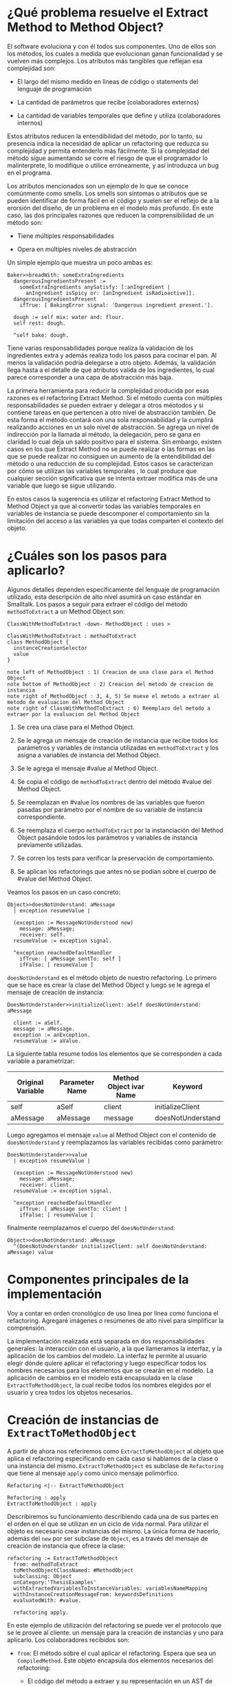* ¿Qué problema resuelve el Extract Method to Method Object?

El software evoluciona y con él todos sus componentes. Uno de ellos son los
métodos, los cuales a medida que evolucionan ganan funcionalidad y se vuelven
más complejos. Los atributos más tangibles que reflejan esa complejidad son:

- El largo del mismo medido en líneas de código o statements del lenguaje de
  programación

- La cantidad de parámetros que recibe (colaboradores externos)

- La cantidad de variables temporales que define y utiliza (colaboradores internos)


\cite{fowler99_refac} Estos atributos reducen la entendibilidad del método, por lo
tanto, su presencia indica la necesidad de aplicar un refactoring que reduzca su
complejidad y permita entenderlo más fácilmente. Si la complejidad del método
sigue aumentando se corre el riesgo de que el programador lo malinterprete, lo
modifique o utilice erróneamente, y así introduzca un bug en el programa.

Los atributos mencionados son un ejemplo de lo que se conoce comúnmente como
smells. Los smells son síntomas o atributos que se pueden identificar de forma
fácil en el código y suelen ser el reflejo de a la erorsión del diseño, de un
problema en el modelo más profundo. En este caso, las dos principales razones
que reducen la comprensibilidad de un método son:

- Tiene múltiples responsabilidades

- Opera en múltiples niveles de abstracción

Un simple ejemplo que muestra un poco ambas es:

#+BEGIN_SRC 
Baker>>breadWith: someExtraIngredients
  dangerousIngredientsPresent :=
    someExtraIngredients anySatisfy: [:anIngredient |
      anIngredient isSpicy or: [anIngredient isRadioactive]].
  dangerousIngredientsPresent
    ifTrue: [ BakingError signal: 'Dangerous ingredient present.'].

  dough := self mix: water and: flour.
  self rest: dough.
  
  ^self bake: dough.
#+END_SRC

Tiene varias responsabilidades porque realiza la validación de los ingredientes
extra y además realiza todo los pasos para cocinar el pan. Al menos la
validación podría delegarse a otro objeto. Además, la validación llega hasta a
el detalle de qué atributos valida de los ingredientes, lo cual parece
corresponder a una capa de abstracción más baja.

La primera herramienta para reducir la complejidad producida por esas razones es
el refactoring Extract Method. Si el método cuenta con múltiples
responsabilidades se pueden extraer y delegar a otros méotodos y si contiene
tareas en que pertencen a otro nivel de abstracción también. De esta forma el
método contará con una sola responsabilidad y la cumplirá realizando acciones en
un solo nivel de abstracción. Se agrega un nivel de indirección por la llamada
al método, la delegación, pero se gana en claridad lo cual deja un saldo
positivo para el sistema. Sin embargo, existen casos en los que Extract Method
no se puede realizar o las formas en las que se puede realizar no consiguen un
aumento de la entendibilidad del método o una reducción de su complejidad. Estos
casos se caracterizan por cómo se utilizan las variables temporales
\cite{fowler99_refac}, lo cual produce que cualquier sección significativa que
se intenta extraer modifica más de una variable que luego se sigue utilizando.

En estos casos la sugerencia \cite{fowler99_refac} es utilizar el refactoring
Extract Method to Method Object ya que al convertir todas las variables
temporales en variables de instancia se puede descomponer el comportamiento sin
la limitación del acceso a las variables ya que todas comparten el contexto del
objeto.


* ¿Cuáles son los pasos para aplicarlo?

Algunos detalles dependen específicamente del lenguaje de programación
utilizado, esta descripción de alto nivel asumirá un caso estándar en
Smalltalk. Los pasos a seguir para extraer el código del método
~methodToExtract~ a un Method Object son:

#+BEGIN_SRC plantuml :file diagrams/extract_to_method_object_application_steps.png
ClassWithMethodToExtract -down- MethodObject : uses >

ClassWithMethodToExtract : methodToExtract
class MethodObject {
  instanceCreationSelector
  value
}

note left of MethodObject : 1) Creacion de una clase para el Method Object
note bottom of MethodObject : 2) Creacion del metodo de creacion de instancia
note right of MethodObject : 3, 4, 5) Se mueve el metodo a extraer al metodo de evaluacion del Method Object
note right of ClassWithMethodToExtract : 6) Reemplazo del metodo a extraer por la evaluacion del Method Object
#+END_SRC

#+RESULTS:
[[file:extract_to_method_object_application_steps.png]]


1. Se crea una clase para el Method Object.

2. Se le agrega un mensaje de creación de instancia que recibe todos los
   parámetros y variables de instancia utilizadas en ~methodToExtract~ y los asigna a
   variables de instancia del Method Object.

3. Se le agrega el mensaje #value al Method Object.

4. Se copia el código de ~methodToExtract~ dentro del método #value del Method Object.

5. Se reemplazan en #value los nombres de las variables que fueron
   pasadas por parámetro por el nombre de su variable de instancia
   correspondiente.

6. Se reemplaza el cuerpo ~methodToExtract~ por la instanciación del Method Object
   pasándole todos los parámetros y variables de instancia previamente
   utilizadas.

7. Se corren los tests para verificar la preservación de comportamiento.

8. Se aplican los refactorings que antes no se podían sobre el cuerpo de
   #value del Method Object.

Veamos los pasos en un caso concreto:

#+BEGIN_SRC
Object>>doesNotUnderstand: aMessage 
  | exception resumeValue |
  
  (exception := MessageNotUnderstood new)
    message: aMessage;
    receiver: self.
  resumeValue := exception signal.
  
  ^exception reachedDefaultHandler
    ifTrue: [ aMessage sentTo: self ]
    ifFalse: [ resumeValue ]
#+END_SRC


~doesNotUnderstand~ es el método objeto de nuestro refactoring. Lo primero que se
hace es crear la clase del Method Object y luego se le agrega el mensaje de creación de instancia:

#+BEGIN_SRC
DoesNotUnderstander>>initializeClient: aSelf doesNotUnderstand: aMessage

  client := aSelf.
  message := aMessage.
  exception := anException.
  resumeValue := aValue.
#+END_SRC

La siguiente tabla resume todos los elementos que se corresponden a cada
variable a parametrizar:

| Original Variable | Parameter Name | Method Object ivar Name | Keyword           |
|-------------------+----------------+-------------------------+-------------------|
| self              | aSelf          | client                  | initializeClient  |
| aMessage          | aMessage       | message                 | doesNotUnderstand |

Luego agregamos el mensaje ~value~ al Method Object con el contenido de
~doesNotUnderstand~ y reemplazamos las variables recibidas como parámetro:

#+BEGIN_SRC 
DoesNotUnderstander>>value
  | exception resumeValue |
  
  (exception := MessageNotUnderstood new)
    message: aMessage;
    receiver: client.
  resumeValue := exception signal.
  
  ^exception reachedDefaultHandler
    ifTrue: [ aMessage sentTo: client ]
    ifFalse: [ resumeValue ]
#+END_SRC

finalmente reemplazamos el cuerpo del ~doesNotUnderstand~:

#+BEGIN_SRC 
Object>>doesNotUnderstand: aMessage
  ^(DoesNotUnderstander initializeClient: self doesNotUnderstand: aMessage) value
#+END_SRC


* Componentes principales de la implementación

:SECTION_INTENT:
Voy a contar en orden cronológico de uso linea por línea como funciona el refactoring.
Agregaré imágenes o resúmenes de alto nivel para simplificar la comprensión.
:END:

La implementación realizada está separada en dos responsabilidades generales: la
interacción con el usuario, a la que llameramos la interfaz, y la aplicación de
los cambios del modelo. La interfaz le permite al usuario elegir dónde quiere
aplicar el refactoring y luego especificar todos los nombres necesarios para los
elementos que se crearán en el modelo. La aplicación de cambios en el modelo
está encapsulada en la clase ~ExtractToMethodObject~, la cual recibe todos los
nombres elegidos por el usuario y crea todos los objetos necesarios.


* Creación de instancias de ~ExtractToMethodObject~

A partir de ahora nos referiremos como ~ExtractToMethodObject~ al
objeto que aplica el refactoring especificando en cada caso si hablamos de la
clase o una instancia del mismo. ~ExtractToMethodObject~ es subclase
de ~Refactoring~ que tiene al mensaje ~apply~ como único
mensaje polimórfico.

#+BEGIN_SRC plantuml :file diagrams/extract_to_method_object_and_refactoring_class_diagram.png
Refactoring <|-- ExtractToMethodObject

Refactoring : apply
ExtractToMethodObject : apply
#+END_SRC

#+RESULTS:
[[file:extract_to_method_object_and_refactoring_class_diagram.png]]

Describiremos su funcionamiento describiendo cada una de sus partes en el orden
en el que se utilizan en un ciclo de vida normal. Para utilizar el objeto es
necesario crear instancias del mismo. La única forma de hacerlo, además del
~new~ por ser subclase de ~Object~, es a través del mensaje de creación de
instancia que ofrece la clase:

#+BEGIN_SRC 
refactoring := ExtractToMethodObject
  from: methodToExtract
  toMethodObjectClassNamed: #MethodObject
  subclassing: Object
  onCategory:'ThesisExamples'
  withExtractedVariablesToInstanceVariables: variablesNameMapping
  withInstanceCreationMessageFrom: keywordsDefinitions
  evaluatedWith: #value.

  refactoring apply.
#+END_SRC

En este ejemplo de utilización del refactoring se puede ver el protocolo
que se le provee al cliente: un mensaje para la creación de instancias y uno
para aplicarlo. Los colaboradores recibidos son:

- ~from~: El método sobre el cual aplicar el refactoring. Espera que sea un
  ~CompiledMethod~. Este objeto encapsula dos elementos necesarios del
  refactoring:
  - El código del método a extraer y su representación en un AST de objetos a
    través del mensaje ~methodNode~ que nos devuelve una instancia de
    ~MethodNode~ correspondiente al método a extraer.
  - La clase que es el contexto y para la cual está compilado el método. La
    misma se obtiene a través del mensaje ~methodClass~, que devuelve una
    instancia de ~MethodClass class~, sublcase de ~Metaclass~.

- Los valores necesarios para declarar el Method Object:
  - ~toMethodObjectClassNamed~: el nombre que recibirá la clase del Method Object, un ~String~ o ~Symbol~.
  - ~subclassing~: la superclase del Method Object, una subclase de ~Metaclass~.
  - ~onCategory~: la categoría en la cual declarar el Method Object, un ~String~.

- ~withExtractedVariablesToInstanceVariables~: los nombres de las variables de
  instancia para las variables parametrizadas. Espera una ~Collection~ que
  contenga la correspondencia entre el nombre de la variable parametrizada y el
  nombre de la correspondiente variable de instancia en el Method Object. Lo más
  natural sería que sea un ~Dictionary~.

- La definición del mensaje de creación de instancia
  ~withInstanceCreationMessageFrom~: la definición de este mensaje requiere que se especifique:
  - El orden en el que se pasarán las variables parametrizadas
  - El keyword que le corresponderá a cada variable a parametrizar
  - El nombre del parámetro correspondiente en el header del método
  Toda esta información se representa con una ~OrderedCollection~, que refleja
  el orden de los keywords, que contiene objetos, ~Dictionary~, que indican a qué
  variable a parametrizar corresponden, el keyword y el nombre del parámetro.

- ~evaluatedWith~: el nombre para el mensaje de evaluación, ~Symbol~ o ~String~.

Antes de efectivamente crear una instancia el mensaje se encarga de validar
todos los colaboradores recibidos para asegurarse que las instancias que crea
sea válida y, por lo tanto, la aplicación del refactoring no debería fallar. Una
vez instanciado el refactoring, a menos que alguna de las condiciones validadas
sea modificada en el espacio de tiempo entre la creación de la instancia y la
aplicación del refactoring, posibilidad que siempre existe en Smalltalk por ser
un entorno de objetos vivos y reflexivo, la aplicación del refactoring no
debería fallar. Es decir, si por alguna razón el refactoring no puede ser
aplicado la responsabilidad de detectarlo es de la clase, no creará instancias
que no puedan ser aplicadas ya que las consideraremos inválidas.


* Validaciones sobre el método a extraer

Estas validaciones son realizadas sobre el parámetro ~from: aCompiledMethod~.


** No puede contener referencias a la pseudovariable ~super~

No se permite realizar el refactoring sobre métodos que contienen referencias a
~super~ porque no se puede replicar el comportamiento de enviar un
mensaje a ~super~ en el Method Object sin modificar considerablemente
la clase que contiene el método a extraer, complejizándo el refactoring
demasiado para la utilización que envisionamos por ahora. El receptor de un
envío de mensaje a ~super~ es el mismo que el receptor de un envío de
mensaje a la pseudovariable ~self~, es decir, la instancia 
contexto del método que se está ejecutando. La diferencia reside en que el
method lookup inicia en la superclase del receptor, en lugar de iniciarse en su
clase. Por lo tanto, para poder replicar el mismo comportamiento los envíos a
~super~ deberían seguir realizándose desde la clase del método. Esto
se podría conseguir agregando mensajes a la clase del método que realicen los
envíos a ~super~, pero configurar la creación de estos mensajes para
que se realice automáticamente hubiera agregado más pasos a la aplicación del
refactoring y no nos pareció prudente agregarlo sin contar con evidencia de que
una versión más simple, sin esta funcionalidad, fuera aceptada y entendida con
facilidad por los usuarios. Veremos un pequeño ejemplo para ilustrar el
caso. Supongamos que el método a extraer es:

#+BEGIN_SRC 
ExampleClass>>methodToExtract
  | temp1 |

  temp1 := ivar1 + super doSomething

  ^temp 1
#+END_SRC

la forma de replicar el comportamiento sería agregar un mensaje a la clase que
realice la llamada a ~super~:

#+BEGIN_SRC 
ExampleClass>>sendDoSomethingToSuper

  ^super doSomething
#+END_SRC

y utilizar este mensaje desde el método de evaluación del Method Object:

#+BEGIN_SRC 
MehtodObjectClass>>value
  | temp1 |

  temp1 := correspondingIvar + client sendDoSomethingToSuper

  ^temp 1
#+END_SRC

~CompiledMethod~ responde al mensaje ~sendsToSuper~ chequeando las instrucciones
de su propio byte-code. Este es el mensaje que se utilizó para realizar el
chequeo.


** No contiene asignaciones a variables que no sean temporales
\label{sec:etmo_asignaciones_a_no_temporales}

Las variables no temporales son las variables del contexto de la clase:

- variables de instancia

- variables de clase

- variables de pool

Estas variables solo son accesibles desde el contexto de la clase, concretamente
desde dentro de un método de la clase. La única forma de asignarles un valor
desde fuera de la clase es enviándole a la clase un mensaje con el valor que
queremos asignarles y que el método lo asigne, por ejemplo:

#+BEGIN_SRC 
setInstanceVariableTo: aValue

  instanceVariable := aValue.
#+END_SRC

Estos métodos pueden ser creados automáticamente para replicar el comportamiento
de la asignación desde el Method Object. Sin embargo, como en el caso con las
referencias a ~super~ no lo implementamos porque priorizamos mantener
la primer versión del refactoring simple ya que su principal objetivo es
exploratorio. Implementarlo hubiera requerido detectar todas las asignaciones a
este tipo de variables, ofrecerle la posibilidad al usuario de configurar cómo
serían los mensajes para asignarlas desde el Method Object y luego crearlos
automáticamente. El código para detectar las asignaciones es parte de la
validación, si en el futuro quisiera implementarse el flujo completo solo
restaría agregar la parte de configuración para la creación automática de los
métodos.

La detección de asignaciones a este tipo de variables se realiza recorriendo el
AST correspondiente al ~CompiledMethod~ del método a extraer. El
~CompiledMethod~ provee el AST correspondiente a su código a través del mensaje
~methodNode~ que devuelve el nodo correspondiente al método. El comportamiento
de recorrer el AST ya está encapsulado en ~ParseNodeEnumerator~ como podemos
ver en el código que detecta asignaciones a variables de instancia:

#+BEGIN_SRC 
doesMethodContainsInstVarAssignments: aCompiledMethod

  aCompiledMethod methodNode
    accept: (ParseNodeEnumerator
      ofBlock: [:aNode | (self isAssignmentToInstVarNode: aNode) ifTrue: [^true]]).

  ^false.


isAssignmentToInstVarNode: aNode

  ^aNode isAssignmentNode and: [aNode variable isInstanceVariableNode] 
#+END_SRC


* Validaciones sobre los parámetros de la creación de la Method Object Class

Los parámetros que siguen son los de los keywords ~toMehtodObjectClassNamed:~,
que recibe el nombre de la Method Object class, ~subclassing:~, que recibe la
superclase de la Method Object class y, por último, ~onCategory:~ que recibe la
categoría en la cual se ubicará la Method Object class. Las validaciones sobre
estos elementos son las mínimas necesarias para la definición de una nueva
clase, son validaciones que también realiza Cuis cuando intentamos definir una
nueva clase manualmente. Las realizamos aquí también, están reificadas en
~NewClassPrecondition~, para poder controlar de forma más granular el feedback
que se le da al usuario y los flujos que se siguen. También entra en esta
categoría el selector de evaluación que se recibe en el keyword
~evaluatedWith:~, ya que es un selector unario que es validado de la misma
manera que Cuis. Las validaciones realizadas sobre el nombre de la nueva clase
son:

- No existe en el sistema una clase con ese nombre.
- El nombre elegido no contiene separadores (espacios, tabs, newlines).
- No existen en el diccionario ~Undeclared~.
- No es vacío.
- Empiza con una mayúscula.
- Es un ~Symbol~.

\cite{goldberg83_small} La única validación extra es realizada sobre la superclase
y consiste en verificar que no sea una metaclase, es decir, una instancia de
~Metaclass~. Sería inusual que un usuario elija una metaclase como superclase de
la Method Object class porque entonces las instancias serían clases, lo cual es
incoherente con el metamodelo de Smalltalk.  Además, las metaclases no contienen
en su protocolo el mensaje ~subclass:~ por lo cual no se puede heredar de ellas.


* Validaciones sobre las variables de instancia de la clase del Method Object


** ¿Qué son las variables a parametrizar?
\label{sec:variables_a_parametrizar}

Las variables a parametrizar son todas las variables referenciadas en el
método a extraer que no son temporales:

#+BEGIN_SRC 
ExampleClass>>methodToExtract: aParam
  | aTemp |

  aTemp := self doSomethingWith: ivar.
    
  ^aTemp
#+END_SRC

Las llamamos variables a parametrizar porque son las variables que se utilizan
en el en el cuerpo del método y que es necesario enviarle en el mensaje de
creación de instancia al Method Object porque no puede accederlas de otro modo.
Este método referencia 4 variables que usaremos como ejemplo de las 4 categorías
de variables que podemos encontrar en un método:

- ~aParam~ :: los parámetros del método.
- ~aTemp~ :: las variables temporales del método.
- ~self~ :: las pseudovariables (~self~ y ~super~).
- ~ivar~ :: las variables del contexto de la clase (variables de instancia,
  variables de clase y variables de pool).

Todas las categorías de variables deben ser parametrizadas excepto las
temporales, ya que pertencen al contexto del método por lo tanto basta con
redefinirlas. En el ejemplo anterior el conjunto de variables a parametrizar, es
decir que tenemos que pasarle al Method Object al instanciarlo para que pueda
referenciarlas, son: ~aParam~, ~self~ y ~ivar~.


** ¿Cómo se identifican las variables a parametrizar?

La identificación de las variables a parametrizar está reificada en un objeto
llamado ~VariablesToExtractFinder~, el cual sigue la estructura que comúnmente
:REFERENCE:
Command pattern. Fowler? Beck?
:END:
se llama Command pattern, y es subclase de ~ParseNodeVisitor~. Veamos un ejemplo
de uso de la misma: 

#+BEGIN_SRC 
MessageSend>>valueWithArguments: anArray

  ^receiver 
    perform: selector 
    withArguments: (self collectArguments: anArray).

valueWithArgumentsCompiledMethod := MessageSend methodDict at: #valueWithArguments:.
extractor := VariablesToExtractFinder initializeIn: valueWithArgumentsCompiledMethod.
extractor value --> a Set('selector' 'anArray' 'self' 'receiver') 
#+END_SRC

Como se puede ver sus instancias son creadas con un ~CompiledMethod~, ~CM~, como
único colaborador interno y luego se le envía el mensaje ~value~ para obtener
:REFERENCE:
al background: qué es un ParseNodeVisitor.
:END:
las variables a parametrizar en ~CM~. Al ser subclase de ~ParseNodeVisitor~, visita
el ~MethodNode~ y agrega a un ~Set~ todas las variables que pertenecen a los grupos
ya mencionados. Los únicos tres mensajes que se especializan son:

- ~visitInstanceVariableNode~: para identificar las ivars.

- ~visitVariableNode~: los ~VariableNode~ s son uno de los tipos de ~LeafNode~
  s. Esta visita se realiza para detectar ~self~, lo cual se logra enviando
  ~isSelfPseudoVariable~ al ~VariableNode~.

:REFERENCE:
al background

- qué es un return self implícito
- qué es el encoder, por qué no tiene el rango de este nodo?
:END:
- ~visitReturnNode~: este nodo es visitado para detectar los ~return~ de ~self~
  implícitos. Esto se realiza verificando que se esté devolviendo ~self~, que si
  fuera explícito ya lo detectaría el ~visitVariableNode~, y, además, para
  determinar si es implícito se debe chequear si el ~Encoder~ cuenta con el
  rango para ese nodo. Si no cuenta con el rango correspondiente al nodo se
  interpreta que es implícito.

:REFERENCE:
al background: qué es una shared variable (lo saqué de p547 blue book).
qué es el diccionario global
:END:
- ~visitLiteralVariableNode~: estos nodos permiten identificar las variables de
  clase y pool. Las únicas variables que reciben este tipo de nodos son las
  /shared variables/, por lo tanto para saber si es una variable de clase o pool
  basta con verificar que no exista en el diccionario global.

El único grupo a parametrizar pendiente es el de los parámetros del método
pero ese es más simple porque ~MethodNode~ sabe responder ~argumentNames~.


** Las validaciones

Las variables a parametrizar se utilizarán para la creación del Method Object y
en él serán variables de instancia, lo cual las hará disponibles desde cualquier
contexto dentro del Method Object y así se podrán aplicar refactorings más
sencillos sobre el método extraido. Los nombres son uno de los atributos que más
influyen en la entendibilidad del código y por lo tanto no deben tomarse a la
ligera. Los nombres se eligen de manera contextual, referencian a un objeto por
su rol en ese contexto específico. Asumiendo que el refactoring se aplica sobre
~ToRefactorClass>>toRefactorMessage~, el contexto de los distintos tipos de
variables a parametrizar cambia de la siguiente manera:

| Variable                                 | Contexto            | Nuevo Contexto        |
|------------------------------------------+---------------------+-----------------------|
| ~self~, ~ivars~, ~classVars~, ~poolVars~ | ~ToRefactorClass~   | ~MethodObject~        |
| ~arguments~                              | ~toRefactorMessage~ | ~MethodObject>>value~ |

En algunos casos necesitan cambiar por el cambio de contexto pero en otros
también por limitaciones sintácticas como en el caso de las pseudovariables. Si
~self~ es una variable a parametrizar la variable de instancia correspondiente
no puede llamarse también self porque es un nombre reservado. Por estas razones
se decidió que es relevante que el usuario pueda elegir el nuevo nombre de las
variables.

El objeto recibido es un diccionario que tiene como clave el nombre de la
variable a parametrizar y como valor el nombre que se le debe dar a la variable
de instancia correspondiente:

#+BEGIN_SRC 
  { 'self' -> 'client' } asDictionary.
#+END_SRC

Ese objeto representaría que la única variable a parametrizar es
~self~ y la variable de instancia correspondiente en el Method Object
debe llamarse ~client~.

Si se respetan las siguientes restricciones, que son verificadas por el mensaje
de creación de instancia del ~ExtractToMethodObject~, los nombres pueden ser
:REFERENCE:
refernciar al método que está un poco más arriba en el que se obtienen las
variables a parametrizar
:END:
elegidos libremente. Siguiendo con este ejemplo, es decir, asumiendo que las
variables a parametrizar son ~Set('selector' 'anArray' 'self' 'receiver')~ las
restricciones que se deben cumplir son:

#+BEGIN_SRC 
  "GOOD"
  {
    'selector' -> 'selector'.
    'anArray'  -> 'someArguments'.
    'self'     -> 'messageSend'.
    'receiver' -> 'messageReceier'.
  } asDictionary
#+END_SRC

1. Todas las variables a parametrizar deben tener un nombre para su ivar
   correspondiente
  #+BEGIN_SRC
  "INVALID"
  "El nombre para la variable de instancia correspondiente a receiver no está"
  "presente."
  {
    'selector' -> 'selector'.
    'anArray'  -> 'someArguments'.
    'self'     -> 'messageSend'.
  } asDictionary
  #+END_SRC

2. Todos los nombre de ivars del Method Object deben corresponderse con una
   variable a parametrizar
   #+BEGIN_SRC
   "INVALID"
   "La clave notAVariableToExtract no es una variable a parametrizar."
   "presente."
   {
     'selector'              -> 'selector'.
     'anArray'               -> 'someArguments'.
     'self'                  -> 'messageSend'.
     'receiver'              -> 'messageReceier'.
     'notAVariableToExtract' -> 'someName'.
   } asDictionary
   #+END_SRC

3. Todos los nombres de ivars del Method Object deben ser válidos en el contexto
   de la superclase, ~SC~, elegida. Las precondiciones que debe cumplir una
   variable de instancia para poder ser agregada a la clase ~C~, subclase de
   ~SC~, sin conflictos que pueden llegar a producir comportamientos inesperados
   son están encapsulados en la clase ~NewInstanceVariablePrecondition~:
   
   :REFERENCE:
   al background explicación de ~Scanner~
   :END:
   - El nombre tiene que ser un nombre de ivar válido: no es vacío, no es un
     nombre reservado, ~#(#self #super #true #false #nil #thisContext)~, y todas
     las validaciones estándares que realiza Smalltalk. Éstas últimas se
     obtienen utilizando el ~Scanner~.
     #+BEGIN_SRC
     ''     "--> inválido por ser vacío"
     '@!#'  "--> inválido por estar compuesto por caracteres no permitidos"
     'self' "--> inválido por ser un nombre reservado"
     #+END_SRC

   - El nombre no tiene que estar definido como una ivar en ~SC~ ni en ninguna
     de sus superclases ya que si esto fuera así se superpondrían, lo cual no
     está permitido en Smalltalk.
     #+BEGIN_SRC 
     "Asumiendo"
     SC instVarNames includes: 'point' = true.
     'point "--> inválido por ya ser ivar de una clase de la jerarquía 
     #+END_SRC

4. Los nombres de las ivars no deben estar duplicados.
   #+BEGIN_SRC
   "INVÁLIDO"
   "El nombre 'selector' se utiliza más de una vez como nombre de una ivar"
   {
     'selector' -> 'selector'.
     'anArray'  -> 'selector'.
     'self'     -> 'messageSend'.
     'receiver' -> 'messageReceier'.
   } asDictionary
   #+END_SRC

5. Los nombres de las ivars no pueden ser iguales a los de una temporal del
   método a extraer:
   #+BEGIN_SRC 
   UndefinedObject>>subclasses
     "Return all the subclasses of nil"
     | classList |
     
     classList := WriteStream on: Array new.
     self subclassesDo:[:class| classList nextPut: class].
     
     ^classList contents

   "INVÁLIDO"
   "El nombre 'classList' ya está utilizado para el nombre de una de las temporales.
   { 'self'     -> 'classList. } asDictionary
   #+END_SRC
   Obtener las variables temporales de un ~CompiledMethod~ es simple porque
   ~MethodNode~ sabe responder el mensaje ~temporaries~ devolviendo una
   colección con los nodos de todas las variables temporales.

6. Los nombre de las ivars no pueden ser iguales al nombre de un argumento o una
   temporal de un bloque del método a extraer. Si esto ocurriera se produciría
   un shadowing con comportamiento inesperado para el usuario. Para verificar
   esto se recorre el AST del método y se reporta un error solo en los casos en
   los que hay una variable a parametrizar dentro de un bloque y además su
   nombre de ivar correspondiente se superpone con el nombre de un argumento o
   temporal del bloque. El siguiente ejemplo aclarará este último punto:
   #+BEGIN_SRC 
   Object>>actionForEvent: anEventSelector
     "Answer the action to be evaluated when <anEventSelector> has been triggered."

     ^self actionMap ifNotNil: [ :map |
       map
         at: anEventSelector asSymbol
         ifAbsent: nil].

   "INÁLIDO"
   "El nombre 'map' no se puede elegir para 'anEventSelector' porque se utiliza"
   "dentro del mismo bloque en el que hay un argumento de nombre 'map'."
   {
     'self'            -> 'client'.
     'anEventSelector' -> 'map'.
   } asDictionary.

   "VÁLIDO"
   "Si bien el nombre 'map' es utilizado para un argumento de un bloque, la variable"
   "a parametrizar, 'self', a la que se le asigna no es referenciada en ese bloque."
   {
     'self'            -> 'map.
     'anEventSelector' -> 'selector.
   } asDictionary.
   #+END_SRC

1 y 2 verifican que ~variablesToParametrizeToInstanceVariables keys asSet =
variablesToParametrize~ pero eso se verifica como el complemento de las dos para
poder identificar cada uno de esos casos por separado y darle un feedback más
claro al usuario. En resumen, las validaciones aseguran que los nombres elegidos
para las ivars del Method Object sean:

- Válidos como ivars de una clase, condiciones que siempre deben cumplirse
  dentro de Smalltalk.

- Consistentes entre sí, es decir que no se dupliquen.

- Que no se produzca shadowing con:
  - Una ivar de la jerarquía
  - Una temporal del método a extraer
  - Una temporal o argumento de un bloque del método a extraer


* Validaciones sobre las definiciones del mensaje de creación de instancia

El mensaje de creación de instancia del Method Object tiene tantos parámetros
como variables a parametrizar el método a extraer, por lo tanto el usuario debe
definir cómo se llamará cada keyword, el nombre del parámetro correspondiente y
el orden de los keywords en el selector. El objeto que se recibe en el keyword
~withInstanceCreationMessageFrom:~ contiene toda esta información en una
colección ordenada de objetos que contienen el keyword elegido, el nombre del
:REFERENCE:
al Object>>anActionForEvent: que está arriba
:END:
parámetro que irá en ese keyword y a qué variable corresponde. Veamos un ejemplo
basado en ~Object>>anActionForEvent~, definido más arriba. Las variables a
parametrizar son ~self~ y ~anEventSelector~. Una posible elección de nombres
válida es:

#+BEGIN_SRC 
{
  {
    #variableName  -> 'self'.
    #keyword       -> 'withClient'.
    #parameterName -> 'aClient'.
  } asDictionary.
  {
    #variableName  -> 'anEventSelector'.
    #keyword       -> 'actionFor'.
    #parameterName -> 'aSelector'.
  } asDictionary.
}
#+END_SRC

La cual produciría este method header:

#+BEGIN_SRC 
MethodObject>>withClient: aClient actionFor: aSelector
#+END_SRC

Nótese que el orden de los keywords se corresponde con el orden la colección y
la variable a parametrizar que se pasa en ese keyword sería la
especificada. Luego de aplicar el refactoring con esos parámetros el cuerpo del
mensaje quedaría así:

#+BEGIN_SRC 
Object>>actionForEvent: anEventSelector

  ^(MethodObject withClient: self actionFor: anEventSelector) value.
#+END_SRC


Las validaciones que realiza ~ExtractToMethodObject~ sobre este objeto son:

1. Todas las variables a parametrizar deben tener un keyword y solo uno.
  #+BEGIN_SRC
  "INVÁLIDO"
  "anEventSelector tiene dos keywords."
  {
    {
      #variableName  -> 'self'.
      #keyword       -> 'withClient'.
      #parameterName -> 'aClient'.
    } asDictionary.
    {
      #variableName  -> 'anEventSelector'.
      #keyword       -> 'actionFor'.
      #parameterName -> 'aSelector'.
    } asDictionary.
    {
      #variableName  -> 'anEventSelector'.
      #keyword       -> 'anActionFor'.
      #parameterName -> 'aSelector'.
    } asDictionary.
  }

  "INVÁLIDO"
  "anEventSelector no tiene un keyword."
  {
    {
      #variableName  -> 'self'.
      #keyword       -> 'withClient'.
      #parameterName -> 'aClient'.
    } asDictionary.
  }
  #+END_SRC

2. Todos los keywords deben corresponder a una variable a parametrizar.
  #+BEGIN_SRC 
  "INVÁLIDO"
  "El keyword 'with' no se corresponde con una variable a parametrizar,"
  "'anIvar' no es una variable a parametrizar de 'Object>>actionForEvent:'."
  {
    {
      #variableName  -> 'self'.
      #keyword       -> 'withClient'.
      #parameterName -> 'aClient'.
    } asDictionary.
    {
      #variableName  -> 'anEventSelector'.
      #keyword       -> 'actionFor'.
      #parameterName -> 'aSelector'.
    } asDictionary.
    {
      #variableName  -> 'anIvar'.
      #keyword       -> 'with'.
      #parameterName -> 'aRectangle'.
    } asDictionary.
  }
  #+END_SRC

3. Todos los keywords elegidos deben:

   - Contener solo caracteres válidos: alfanuméricos y ~$_~.
   - No estar vacíos

   y el primer keyword tiene la restricción adicional de comenzar con uno de los
   caracter válidos ya mencionados excepto números.

:REFERENCE:
al background y su explicación del Scanner
:END:
4. Todos los nombres de los parámetros deben ser válidos, para verificarlo se
   utiliza el ~Scanner~, no deben haber duplicados y además no deben
   superponerse con los nombres elegidos para las ivars del Method Object ya que
   Smalltalk no permite que un parámetro se llame igual que una ivar.


* Aplicación del refactoring

Los 4 grandes pasos de la aplicación son:

#+BEGIN_SRC plantuml :file diagrams/extract_to_method_object_application_overview.png
ClassWithMethodToExtract -down- MethodObject : uses >

ClassWithMethodToExtract : methodToExtract
class MethodObject {
  instanceCreationSelector
  evaluationSelector
}

note left of MethodObject : 1) Creacion de la Method Object Class
note bottom of MethodObject : 2) Generacion del metodo de creacion de instancia
note right of MethodObject : 3) Generacion del metodo de evaluacion
note right of ClassWithMethodToExtract : 4) Reemplazo del metodo a extraer por la evaluacion del Method Object
#+END_SRC

#+RESULTS:
[[file:extract_to_method_object_application_steps.png]]

2, 3 y 4 dependen de 1 porque es necesario que exista la clase para poder
compilarle los métodos y para poder referenciarla desde el método a
extraer. Respetando esa dependencia, es decir que 1 ocurra primero, el orden de
los otros 3 pasos es aleatorio.


** 1. Creación de la Method Object class

La creación de la clase del Method Object es simple en Smalltalk, las clases son
objetos por lo tanto se puede crear una nueva clase simplemente enviando un
mensaje a la superclase elegida para el Method Object:

#+BEGIN_SRC 
methodObjectSuperclass
  subclass: methodObjectClassName
  instanceVariableNames: (' ' join: methodObjectInstanceVariables )
  classVariableNames: ''
  poolDictionaries: ''
  category: methodObjectCategory.
#+END_SRC


** 2. Generación del método de creación de instancias

La generación del método de creación de instancias requiere:

1. Compilar, en la clase del Method Object, el código del mensaje que crea la
   instancia y le envía el mensaje de inicialización.

2. Compilar, en el Method Object, el código que inicializa las variables de instancia.

Todas las clases responden el mensaje ~Behavior>>compile:~, por lo cual para poder agregar
el método a la clase del Method Object solo necesitamos generar el código fuente
correspondiente, que es lo que ~compile:~ espera. Veamos un ejemplo:

#+BEGIN_SRC
Object>>executeMethod: compiledMethod
  ^self withArgs: #() executeMethod: compiledMethod.
#+END_SRC

este método tiene las variables a parametrizar ~self~ y ~compiledMethod~. Para
cada una de ellas se deben especificar un keyword y un nombre de parámetro
correspondiente:

#+BEGIN_SRC 
{
  {
    #variableName  -> 'self'.
    #keyword       -> 'withReceiver'.
    #parameterName -> 'aReceiver'.
  } asDictionary.
  {
    #variableName  -> 'compiledMethod.
    #keyword       -> 'execute'.
    #parameterName -> 'aCompiledMethod'.
  } asDictionary.
}
#+END_SRC

El mensaje en la Method Object class es un factory method que crea la nueva
instancia y la inicializa enviándole un mensaje que se llama igual que el
factory method pero prefijado con ~initialize~:

#+BEGIN_SRC
MethodObject class>>withReceiver: aReceiver execute: aCompiledMethod

  ^self new initializeWithReceiver: aReceiver execute: aCompiledMethod.
#+END_SRC

El mensaje de inicialización en la instancia le asigna a cada una de las
variables de instancia su correspondiente variable parametrizada. Los sources de
estos mensajes se generan a partir de la colección recibida como parámetro. El
formato de los mismos es siempre el mismo. El mensaje del lado de la instancia
quedaría así:

#+BEGIN_SRC
MethodObject>>initializeWithReceiver: aReceiver execute: aCompiledMethod

  receiver := aReceiver.
  compiledMethod := aCompiledMethod.
#+END_SRC

Notar que:

- El mensaje de inicialización queda determinado por los keywords especificados
  con el prefijo ~initialize~. No es posible elegir que sean distintos.

- Los nombres de los parámetros en el mensaje del lado de la clase y de la
  instancia son iguales. Tampoco se puede elegir distintos nombres de parámetros
  de cada lado.

Esos nombres no se pueden especificar, si el usuario desea que sean distintos
deberá realizar los cambios manualmente. Se decidió implementarlo de esta manera
para reducir la carga de configuraciones sobre el usuario. Se podrían agregar en
el futuro si se nota que es un deseo frecuente. Finalmente, los mensajes se
clasifican en las categorías ~instance creation~ y ~initialization~
respectivamente.

La generación del código se realiza concatenando ~String~ s.

*Caso en el cual no hay variables a parametrizar*

Existe un caso particular en el cual el método a extraer no cuenta con variables
a parametrizar. Decidimos simplificarlo utilizando el mensaje de ~new~ de
~Object~, en lugar de darle al usuario la posibilidad de elegir el selector del
mensaje de creación de instancia. Tomamos esta opción porque es más simple de
implementar y reduce la cantidad de configuraciones que el usuario tiene que
completar para realizar el refactoring. En este caso esas razones nos resultaron
suficientes porque una de las motivaciones para aplicar Extract Method to Method
Object es la cantidad de variables que tiene un método, sería inusual que se
quiera aplicar este refactoring sobre un método cuyo conjunto de variables a
parametrizar es vacío, es decir, que esperamos que no sea un caso de uso
frecuente.

Si no existen variables a parametrizar el método a extraer quedaría así:

#+BEGIN_SRC 
ExampleClass>>methodToExtract
  
  MethodObject new value
#+END_SRC

Asumiendo que el usuario eligió ~MethodObject~ como nombre para la Method Object
class y ~value~ para el selector de evaluación.


** 3. Generación del método de evaluación

La generación del método de evaluación debe realizar el reemplazo de todas las
variables que se parametrizaron por el nombre de las ivars correspondientes.
:REFERENCE:
apuntar al código que está más arriba
:END:
Basándonos en ~Object>>executeMethod:~ asumamos que los nombres de las ivars
elegidas son:

#+BEGIN_SRC
{
  'self'           -> 'receiver'.
  'compiledMethod' -> 'toExecute'.
} asDictionary.
#+END_SRC

El reemplazo utiliza el AST del método a extraer y al
~Encoder~. ~ExtractToMethodObject~ utiliza al ~Encoder~, de la misma manera que
lo hace el ~Debugger~, para obtener los rangos en el código fuente que se
corresponden con un nodo del AST. La generación del código fuente con los
reemplazos se divide en los siguientes pasos:

1. Se genera una ~SortedCollection~ de ~Association~ s con un ~Interval~ que
   representa el rango como ~key~ y un ~String~ con el nombre de la variable
   como ~value~. El intervalo es el rango de caracteres en el código fuente de
   la ocurrencia de la variable a parametrizar que debe ser reemplazada por el
   ~value~ de la ~Association~, el nombre de la variable de instancia
   correspondiente. La generación de esta colección se realiza consultando al
   ~Encoder~ por cada referencia a una variable a parametrizar y colocando cada
   rango con el nombre de su correspondiente variable de instancia. Siguiendo
   con el ejemplo la colección ordenada de rangos sería:
   #+BEGIN_SRC 
   {
     (39 to: 42) -> 'receiver'.
     (73 to: 86) -> 'toExecute'.
   }
   #+END_SRC
   El único detalle a considerar en este paso es que los parámetros de un
   mensaje siempre pertenecen al conjunto de variables a parametrizar y, por lo
   tanto, el ~Encoder~ incluye dentro del conjunto de referencias en el código
   fuente a un parámetro la correspondiente al method header. Sin embargo, ese
   es el único tipo de ocurrencia o referencia en el código que no
   reemplazaremos para simplificar las manipulaciones siguientes.

2. Se realiza el reemplazo de los rangos por los nombres correspondientes
   enviando ~String>>copyReplacing:~ al código fuente del método a extraer. Es
   este mensaje el que requiere que la colección de rangos esté ordenada en
   función de la aparición de los rangos en el código. Luego del reemplazo y
   asumiendo que el nombre elegido para el Method Object es ~MethodExecuter~
   quedaría así:
   #+BEGIN_SRC
   MethodExecuter>>executeMethod: compiledMethod
     ^receiver withArgs: #() executeMethod: toExecute.
   #+END_SRC
   Luego de este paso el cuerpo del método ya es el final pero el header todavía
   es el del método original.

3. Se reemplaza el encabezado del método original por el selector de evaluación
   elegido. ~Parser~ sabe responder el mensaje ~methodHeaderLengthFrom:
   methodSource~, por lo tanto se utiliza ~String>>copyReplacing: ranges with:
   aString~ para reemplazar desde el comienzo del código hasta el final del
   header con el selector de evaluación elegido. Asumiendo que el selector del
   mensaje de evaluación elegido es ~execute~ quedaría así:
   #+BEGIN_SRC
   MethodExecuter>>execute
     ^receiver withArgs: #() executeMethod: toExecute.
   #+END_SRC

4. Finalmente, se compila el código fuente generado en el Method Object y se lo
   agrega a la categoría ~evaluating~.


** 4. Reemplazo del método a extraer por la evaluación del Method Object

Finalmente, el último paso es reemplazar el método a extraer por la evaluación
del Method Object. El method header queda intacto:

#+BEGIN_SRC
executeMethod: compiledMethod
#+END_SRC

y el cuerpo es reemplazado por completo, incluida la declaración de variables
temporales, por la creación de la instancia del Method Object y su
evaluación. Las posibles variaciones son:

#+BEGIN_SRC
"Return explícito:"

^(MethodObject instanceCreationSelector: variableToParametrize) evaluationSelector


"Return implícito:"

(MethodObject instanceCreationSelector: variableToParametrize) evaluationSelector


"Sin variables a parametrizar con return explícito:"

^MethodObject new evaluationSelector
#+END_SRC

Las únicas variaciones están dadas por la existencia o no de variables a
parametrizar y si el return es implícito o explícito. La evaluación del Method
Object se realiza enviandole el mensaje de creación de instancia a la clase,
pasando las variables a parametrizar, y luego enviándole el mensaje de evaluación
elegido. En el caso de ~Object>>executeMethod: compiledMethod~ quedaría así:

#+BEGIN_SRC
executeMethod: compiledMethod
  ^(MethodExecuter withReceiver: self execute: compiledMethod) execute
#+END_SRC

Todo esto como ya vimos se realiza contruyendo el ~String~ correspondiente al
código fuente.

*Cuando el método a extraer no tiene un return explícito*

Si el método a extraer no cuenta con un statement de return, ~^statement~, el
return es implícito. Los métodos que no cuentan con un return explícito
devuelven ~self~, el receptor del mensaje.  Decidimos preservar el método luego
del refactoring con una estructura lo más similar posible a la origianl, lo cual
en este caso resulta en no agregar returns si no es necesario. Por lo tanto si
el método original contaba con un return implícito, el nuevo código también
utiliza un return implícito. Solo se agrega un return a la evaluación del Method
Object en los casos en los que hay algún return explícito y el valor a devolver
es distinto de ~self~.


* La interfaz de usuario
\label{sec:la_interfaz_del_etmo}

La aplicación del refactoring se puede realizar creando una instancia de
~ExtractToMethodObject~ y evaluándola o a través de la interfaz de usuario. La
interfaz de usuario busca simplificar la tarea y guiar su utilización. Al ser un
refactoring de alto nivel es esperable que el usuario no pueda visualizar
simultáneamente todos los cambios que implica la aplicación del mismo, por eso
se han agregado varios textos explicativos que intentan ayudar al usuario a
construir esta imagen mental y poder entender rápidamente todas las
configuraciones que se le presentan.

:REFERENCE:
a todo lo que sea de smalltalk y demasiado básico para explicar aquí mismo.
:END:
La interfaz se puede acceder a través de la lista de mensajes de la
~BrowserWindow~, o en cualquier lista de una instancia de ~MessageSetWindow~:

[[file:screenshots/etmo/access_refactorin_menu.png]]

El menú que se ve es el que aparece al hacer click derecho sobre la lista. Al
clickear la primer opción /+ refactorings/ veremos este menú:

[[file:screenshots/etmo/access_refactorin_list.png]]

El anteúltimo elemento, /extract to method object/, es el que se debe elegir
para aplicar este refactoring. Al elegirlo aparecerá el siguiente formulario:

[[file:screenshots/etmo/complete_form.png]]

~Object>>executeMethod:~, el método sobre el que se aplicará el refactoring, es
el método del mensaje que está seleccionado en la lista de mensajes.

El formulario es una instancia de ~ExtractToMethodObjectForm~, creada por un
~ExtractToMethodObjectApplier~. ~ExtractToMethodObjectApplier~ es subclase de
~RefactoringApplier~, clase que encapsula el flujo estándar de aplicación de un
refactoring y el control de errores común a todos los refactorings existentes:

1. Solicitar los parámetros para aplicar el refactoring.

2. Crear una instancia del refactoring.

3. Aplicar el refactoring.
   
4. Mostrar los cambios realizados (opcional).
   
Además, sabe responder mensajes para solicitar inputs simples del usuario, por
ejemplo un ~String~ mediante un prompt. El flujo está encapsulado en este objeto
pero el método para realizar cada paso se espera que sea responsabilidad de sus
subclases.

~ExtractToMethodObjectApplier~ respeta el mismo flujo casi por completo pero
sobreescribe ~value~. Al solicitar del usuario varios parámetros, a diferencia
de otros refactorings más simples que suelen requerir solo 1 o 2, resultaría
inconveniente que ante un error el flujo sea abortado, que es lo que sucede en
el resto de los refactorings. Sería inconveniente porque el usuario debería
especificar nuevamente todos los parámetros. Por esta razón,
~ExtractToMethodObjectApplier~ no aborta el flujo en caso de error, le muestra
un mensaje explicando la causa del error al usuario:

[[file:screenshots/etmo/error_message.png]]

y, preservando todos los parámetros especificados hasta el momento, le permite
corregir su error en el mismo formulario.

Veamos cómo es a grandes rasgos la colaboración entre los objetos que se
encargan de la interfaz de usuario en una aplicación del refactoring exitosa:

#+BEGIN_SRC plantuml :file diagrams/extract_to_method_object_ui_sequence.png
title Interacción de los objetos de la interfaz

hide footbox

actor User

User -> BrowserWindow : click //extract to method object//
BrowserWindow -> Applier ** : extract
return anApplier
BrowserWindow -> Applier : value
Applier -> Form ** : open: self
Form -> Request ** : for: compiledMethod
return aRequest
Form --> User : //opens in world//

... The User fills the Form ...

User -> Form : click //Submit//
Form -> Applier : userSubmitted: aRequest
Applier -> Refactoring ** : create: aRequest
return aRefactoring
Applier -> Refactoring : apply
return changes
Applier -> Applier : showChanges
#+END_SRC

#+RESULTS:
[[file:diagrams/extract_to_method_object_ui_sequence.png]]

Las flechas cuya punta incide sobre la caja de un objeto, en lugar de sobre su
línea de vida, pertenecen a mensajes que responde la clase. Estos mensajes son
de creación de instancias, y el resto, los que inciden sobre la línea de vida,
son los que responde el objeto creado.


** ~ExtractToMethodObjectForm~
\label{sec:extract_to_method_object_form}

~ExtractToMethodObjectApplier~ se encarga de crear una instancia del formulario
y luego, como ya vimos que encapsulan todos los appliers, crear el refactoring y
aplicarlo. ~ExtractToMethodObjectForm~, subclase de ~SystemWindow~, se encarga
de:

1. Presentarle el formulario al usuario abriéndose en el ~world~.

2. Crear una instancia de ~ExtractToMethodObjectRequest~ y utilizarla como
   contenedor de todos los modelos de ~Morph~ necesarios.

3. Notificarle a ~ExtractToMethodObjectApplier~ de los eventos /cancel/, /close/
   y /submit/.
   
No existen paquetes para Cuis que permitan definir formularios de manera simple,
para poder implementar este formulario se desarrollaron varios componentes que
también fueron reutilizados en el ~IntroduceNullObjectForm~. Éstos
son:

- ~ColoredScrollPane~ :: Subclase de ~PluggableScrollPane~, permite definir un
     color para un pane con scroll.

- ~FormSection~ :: Subclase de ~LayoutMorph~. Es un morph con un borde para
                   diferenciarlo visualmente, un título y una explicación
                   opcional. Sin explicación:
                   [[file:screenshots/etmo/form_section.png]]
                   Con explicación:
                   [[file:screenshots/etmo/form_section_with_explanation.png]]
		
- ~LabeledInput~ :: Subclase de ~LayoutMorhp~. Es un ~StringMorph~, el nombre
                    del campo, y un ~TextModelMorph~, el campo de entrada.
                    [[file:screenshots/etmo/labeled_input.png]]
		    
- ~MessageKeywordsAndParametersTable~ :: Subclase de ~LayoutMorph~. Es una tabla
     de tamaño dinámico con la siguiente estructura:

     |                 | Keyword | Parameter name | Change Order |
     |-----------------+---------+----------------+--------------|
     | Variable Name 1 | input   | input          | Up - Down    |
     | ...             | input   | input          | Up - Down    |
     | Variable Name n | input   | input          | Up - Down    |

     El tamaño es dinámico porque el número de filas es parametrizable. Se
     utiliza para el ingreso de los keywords y el nombre de los parámetros
     correspondiente a cada variable a parametrizar. Además, la última columna
     permite al usuario cambiar el orden de las filas, lo cual se corresponde
     con el orden que tendrán los keywords en el mensaje de creación de
     instancia. Así se ve con ~Objet>>executeMethod~:

     [[file:screenshots/etmo/message_keywords_and_parameter_table.png]]
     \label{itm:message_keywords_and_parameters_table}

- ~MessageKeywordsAndParametersModel~ :: Subclase de ~Object~. Contiene todos
     los modelos utilizados por la tabla de igual nombre, se encarga de
     crearlos, ordenarlos y proveer un acceso conveniente.

- ~ImmutableTextModelMorph~ :: Subclase de ~TextModelMorph~. Es el encargado de
     mostrar código Smalltalk, resaltando su sintaxis pero sin permitir
     ediciones manuales por parte del usuario. Se utilizar para mostrar la
     preview del mensaje de creación de instancia en el ~PreviewTextModelMorph~.

- ~ChangeRowOrderButtonModel~ :: Subclase de ~Object~. Es utilizado por como el
     modelo para los ~PluggableButtonMorph~ de las flechas para arriba y para
     abajo que permiten reordenar las filas de la
     ~MessageKeyworkdsAndParametersModel~.

- ~AutocompletedTextProvider~ :: Subclase de ~Object~. Es el objeto que permite
     que el input para ingresar el nombre de la superclase para el Method Object
     tenga autocomplete.

- ~IndependentlyColoredButton~ :: Subclase de ~PluggableButtonMorph~. Permite
     elegir el color para los botones, es utilizado en los botones de /Cancel/ y
     /Submit/.

- ~PreviewTextModelMorph~ :: Subclase de ~TextModelMorph~. Es un
     ~TextModelMorph~ que utiliza como su ~innerMorphClass~ al
     ~ImmutableTextModelMorph~ para poder mostrar el código de la preview.
     [[file:screenshots/etmo/immutable_text_model_morph.png]]
     \label{itm:preview_text_model_morph}

- ~TabPassingInnerTextMorph~ :: Subclase de ~InnerTextMorph~. Los inputs del
     formulario se pueden recorrer utilizando la tecla key symbol TAB porque
     este objeto captura ese key stroke y encapsula ese movimiento.

- ~PreviewInnerTextMorph~ :: Subclase de ~TabPassingInnerTextMorph~. Los inputs
     de la tabla son los parámetros para el mensaje de creación de instancia son
     objetos de este tipo que además notifican al formulario que tiene que
     regenerar el preview del header.
     

Se intentó modularizar los componentes de la UI para que sean reutilizables y
todo este trabajo sirva en el futuro para el desarrollo de nuevos refactorings u
otras funcionalidades en Cuis.


** ~ExtractToMethodObjectRequest~

Todos los valores que el usuario puede ingresar y modificar a través del
formulario tienen un ~TextModel~ correspondiente con su contenido, el cual es
utilizado para su ~Morph~ correspondiente. En el caso de los keywords deben
incluso estar en una colección ordenada para conocer el orden elegido por el
usuario. ~ExtractToMethodObjectRequest~ se encarga de crear todos estos modelos
y contenerlos, colaborando principalmente con el ~ExtractToMethodObjectForm~,
que se encarga de crear los ~Morph~ s correspondientes a ellos. Además, provee
el acceso al contenido de estos modelos de una forma simple para que el
~ExtractToMethodObjectApplier~ pueda crear el refactoring sin necesidad de
conocer sobre modelos.


** Aclaraciones adicionales

Además, las validaciones que no dependen del input del usuario son realizadas
por el ~ETMOApplier~ también antes de presentarle el formulario al usuario, de
esta forma si el método contiene una referencia a ~super~ el usuario se entera
inmediatamente y no después de llenar todos los parámetros necesarios.


* Preservación del comportamiento

Todo el compartamiento descripto del ~ExtractToMethodObject~ tiene tests
automáticos que lo cubren. Además, se realizó una prueba automática en la cual:

1. Se eligen $n$ métodos al azar de la imagen de Cuis.

2. A todos se les aplica el refactoring programáticamente:

  - Eligiendo nombres aleatorios para las variables de instancia, los keywords y los parámetros.
  
  - Con ~Object~ como superclase del Method Object.

3. Se corren todos los tests de la imagen.

El código de esta prueba también se incluye en el paquete de refactorings y
permite ganar más confianza en que el refactoring implementado preserva el
comportamiento de los métodos sobre los que se aplica. Los métodos se eligen al
azar porque no tenemos forma de saber si hay alguna métrica sobre los mismos que
prediga su propensión a que el refactoring no preserve su comportamiento.
